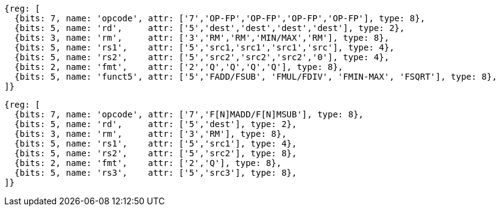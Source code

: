 //## 14.2 Quad-Precision Computational Instructions

[wavedrom, ,]
....
{reg: [
  {bits: 7, name: 'opcode', attr: ['7','OP-FP','OP-FP','OP-FP','OP-FP'], type: 8},
  {bits: 5, name: 'rd',     attr: ['5','dest','dest','dest','dest'], type: 2},
  {bits: 3, name: 'rm',     attr: ['3','RM','RM','MIN/MAX','RM'], type: 8},
  {bits: 5, name: 'rs1',    attr: ['5','src1,'src1','src1','src'], type: 4},
  {bits: 5, name: 'rs2',    attr: ['5','src2','src2','src2','0'], type: 4},
  {bits: 2, name: 'fmt',    attr: ['2','Q','Q','Q','Q'], type: 8},
  {bits: 5, name: 'funct5', attr: ['5','FADD/FSUB', 'FMUL/FDIV', 'FMIN-MAX', 'FSQRT'], type: 8},
]}
....

[wavedrom, ,]
....
{reg: [
  {bits: 7, name: 'opcode', attr: ['7','F[N]MADD/F[N]MSUB'], type: 8},
  {bits: 5, name: 'rd',     attr: ['5','dest'], type: 2},
  {bits: 3, name: 'rm',     attr: ['3','RM'], type: 8},
  {bits: 5, name: 'rs1',    attr: ['5','src1'], type: 4},
  {bits: 5, name: 'rs2',    attr: ['5','src2'], type: 8},
  {bits: 2, name: 'fmt',    attr: ['2','Q'], type: 8},
  {bits: 5, name: 'rs3',    attr: ['5','src3'], type: 8},
]}
....

//[wavedrom, ,]
//....
//{reg: [
//  {bits: 7, name: 'opcode', attr: 'OP-FP',    type: 8},
//  {bits: 5, name: 'rd',     attr: 'dest',     type: 2},
//  {bits: 3, name: 'funct3',  attr: ['MIN', 'MAX'], type: 8},
//  {bits: 5, name: 'rs1',    attr: 'src1',     type: 4},
//  {bits: 5, name: 'rs2',    attr: 'src2',     type: 4},
//  {bits: 2, name: 'fmt',    attr: 'Q',        type: 8},
//  {bits: 5, name: 'funct5', attr: 'FMIN-MAX', type: 8},
//]}
//....


//[wavedrom, ,]
//....
//{reg: [
//  {bits: 7, name: 'opcode', attr: ['FMADD', 'FNMADD', 'FMSUB', 'FNMSUB'],    type: 8},
//  {bits: 5, name: 'rd',     attr: 'dest',     type: 2},
//  {bits: 3, name: 'funct3',  attr: 'RM', type: 8},
//  {bits: 5, name: 'rs1',    attr: 'src1',     type: 4},
//  {bits: 5, name: 'rs2',    attr: 'src2',     type: 4},
//  {bits: 2, name: 'fmt',    attr: 'Q',        type: 8},
//  {bits: 5, name: 'rs3',    attr: 'src3',     type: 4},
//]}
//....